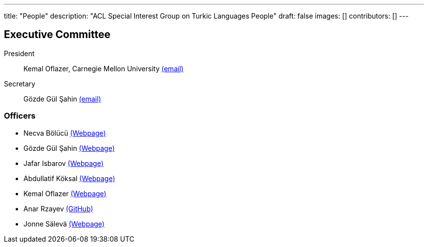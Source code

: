 ---
title: "People"
description: "ACL Special Interest Group on Turkic Languages People"
draft: false
images: []
contributors: []
---

== Executive Committee

President:: Kemal Oflazer, Carnegie Mellon University mailto:sigturk.secretary@gmail.com[(email)]

Secretary:: Gözde Gül Şahin mailto:sigturk.secretary@gmail.com[(email)]

=== Officers

* Necva Bölücü link:++https://people.csiro.au/b/n/necva-bolucu++[(Webpage)]
* Gözde Gül Şahin link:++https://gozdesahin.github.io++[(Webpage)]
* Jafar Isbarov link:++https://ceferisbarov.github.io/++[(Webpage)]
* Abdullatif Köksal link:++https://akoksal.com/++[(Webpage)]
* Kemal Oflazer link:++https://www.andrew.cmu.edu/user/ko/++[(Webpage)]
* Anar Rzayev link:++https://www.github.com/anar-rzayev/++[(GitHub)]
* Jonne Sälevä link:++https://www.jonnesaleva.com/++[(Webpage)]
